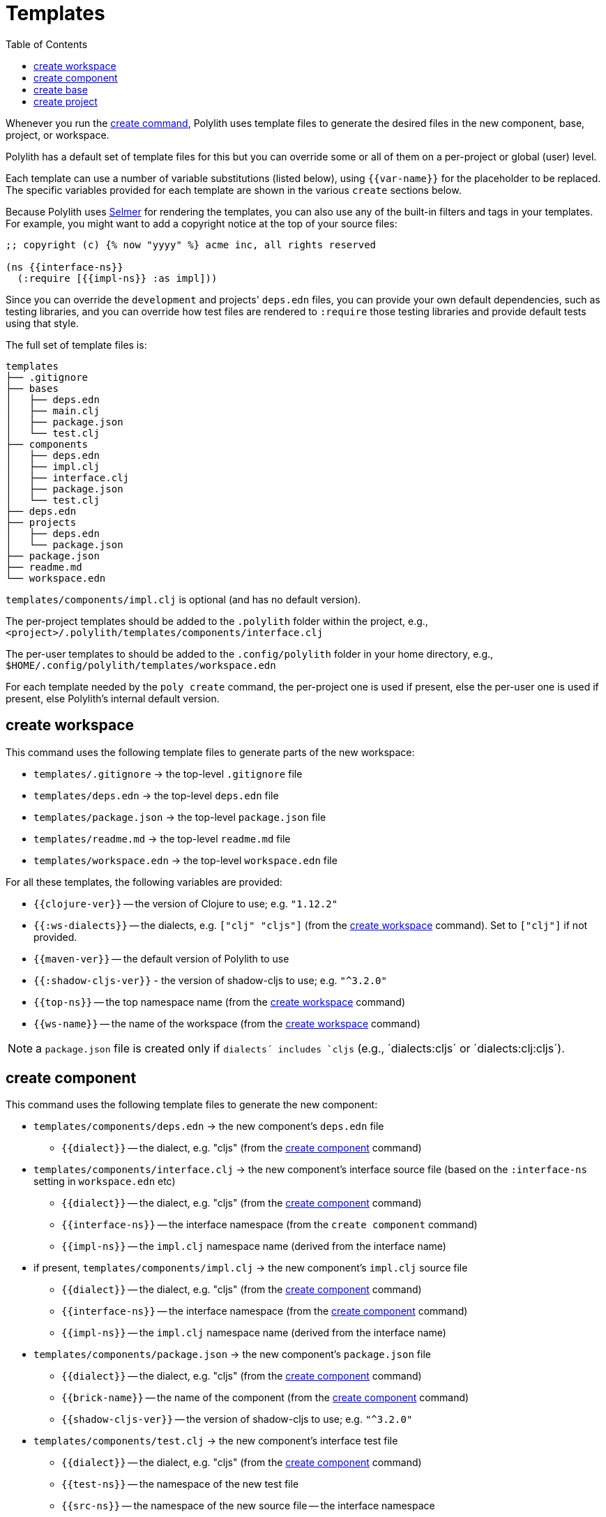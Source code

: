 = Templates
:toc:

Whenever you run the xref:commands.adoc#create[create command],
Polylith uses template files to generate the desired files in
the new component, base, project, or workspace.

Polylith has a default set of template files for this but you
can override some or all of them on a per-project or global (user)
level.

Each template can use a number of variable substitutions (listed
below), using `{{var-name}}` for the placeholder to be replaced.
The specific variables provided for each template are shown in the
various `create` sections below.

Because Polylith uses https://github.com/yogthos/Selmer[Selmer]
for rendering the templates, you can also use any of the built-in
filters and tags in your templates. For example, you might want
to add a copyright notice at the top of your source files:

[source,text]
----
;; copyright (c) {% now "yyyy" %} acme inc, all rights reserved

(ns {{interface-ns}}
  (:require [{{impl-ns}} :as impl]))
----

Since you can override the `development` and projects' `deps.edn` files,
you can provide your own default dependencies, such as testing libraries,
and you can override how test files are rendered to `:require` those
testing libraries and provide default tests using that style.

The full set of template files is:

[source,text]
----
templates
├── .gitignore
├── bases
│   ├── deps.edn
│   ├── main.clj
│   ├── package.json
│   └── test.clj
├── components
│   ├── deps.edn
│   ├── impl.clj
│   ├── interface.clj
│   ├── package.json
│   └── test.clj
├── deps.edn
├── projects
│   ├── deps.edn
│   └── package.json
├── package.json
├── readme.md
└── workspace.edn
----

`templates/components/impl.clj` is optional (and has no default version).

The per-project templates should be added to the `.polylith` folder
within the project, e.g., `<project>/.polylith/templates/components/interface.clj`

The per-user templates to should be added to the `.config/polylith` folder
in your home directory, e.g., `$HOME/.config/polylith/templates/workspace.edn`

For each template needed by the `poly create` command, the per-project one
is used if present, else the per-user one is used if present, else Polylith's
internal default version.

== create workspace

This command uses the following template files to generate parts of the new workspace:

* `templates/.gitignore` -> the top-level `.gitignore` file
* `templates/deps.edn` -> the top-level `deps.edn` file
* `templates/package.json` -> the top-level `package.json` file
* `templates/readme.md` -> the top-level `readme.md` file
* `templates/workspace.edn` -> the top-level `workspace.edn` file

For all these templates, the following variables are provided:

* `{{clojure-ver}}` -- the version of Clojure to use; e.g. `"1.12.2"`
* `{{:ws-dialects}}` -- the dialects, e.g. `["clj" "cljs"]` (from the xref:commands.adoc#create-workspace[create workspace] command). Set to `["clj"]` if not provided.
* `{{maven-ver}}` -- the default version of Polylith to use
* `{{:shadow-cljs-ver}}` - the version of shadow-cljs to use; e.g. `"^3.2.0"`
* `{{top-ns}}` -- the top namespace name (from the xref:commands.adoc#create-workspace[create workspace] command)
* `{{ws-name}}` -- the name of the workspace (from the xref:commands.adoc#create-workspace[create workspace] command)

NOTE: a `package.json` file is created only if `dialects´ includes `cljs` (e.g., ´dialects:cljs´ or ´dialects:clj:cljs´).

== create component

This command uses the following template files to generate the new component:

* `templates/components/deps.edn` -> the new component's `deps.edn` file
** `{{dialect}}` -- the dialect, e.g. "cljs" (from the xref:commands.adoc#create-component[create component] command)
* `templates/components/interface.clj` -> the new component's interface source file (based on the `:interface-ns` setting in `workspace.edn` etc)
** `{{dialect}}` -- the dialect, e.g. "cljs" (from the xref:commands.adoc#create-component[create component] command)
** `{{interface-ns}}` -- the interface namespace (from the `create component` command)
** `{{impl-ns}}` -- the `impl.clj` namespace name (derived from the interface name)
* if present, `templates/components/impl.clj` -> the new component's `impl.clj` source file
** `{{dialect}}` -- the dialect, e.g. "cljs" (from the xref:commands.adoc#create-component[create component] command)
** `{{interface-ns}}` -- the interface namespace (from the xref:commands.adoc#create-component[create component] command)
** `{{impl-ns}}` -- the `impl.clj` namespace name (derived from the interface name)
* `templates/components/package.json` -> the new component's `package.json` file
** `{{dialect}}` -- the dialect, e.g. "cljs" (from the xref:commands.adoc#create-component[create component] command)
** `{{brick-name}}` -- the name of the component (from the xref:commands.adoc#create-component[create component] command)
** `{{shadow-cljs-ver}}` -- the version of shadow-cljs to use; e.g. `"^3.2.0"`
* `templates/components/test.clj` -> the new component's interface test file
** `{{dialect}}` -- the dialect, e.g. "cljs" (from the xref:commands.adoc#create-component[create component] command)
** `{{test-ns}}` -- the namespace of the new test file
** `{{src-ns}}` -- the namespace of the new source file -- the interface namespace
** `{{alias}}` -- an alias that can be used for the source file in `:require`

NOTE: The `package.json` file is created only when `dialect:cljs` is passed to the command.

== create base

This command uses the following template files to generate the new base:

* `templates/bases/deps.edn` -> the new base's `deps.edn` file
** `{{dialect}}` -- the dialect, e.g. "cljs" (from the xref:commands.adoc#create-base[create base] command)
* `templates/bases/main.clj` -> the new base's `core.clj` source file
** `{{dialect}}` -- the dialect, e.g. "cljs" (from the xref:commands.adoc#create-base[create base] command)
** `{{main-ns}}` -- the core namespace
* `templates/bases/package.json` -> the new base's `package.json` file
** `{{dialect}}` -- the dialect, e.g. "cljs" (from the xref:commands.adoc#create-base[create base] command)
** `{{brick-name}}` -- the name of the base (from the xref:commands.adoc#create-base[create base] command)
** `{{shadow-cljs-ver}}` -- the version of shadow-cljs to use; e.g. `"^3.2.0"`
* `templates/bases/test.clj` -> the new base's interface test file
** `{{dialect}}` -- the dialect, e.g. "cljs" (from the xref:commands.adoc#create-base[create base] command)
** `{{test-ns}}` -- the namespace of the new test file
** `{{src-ns}}` -- the namespace of the new source file -- the `core` namespace
** `{{alias}}` -- an alias that can be used for the source file in `:require`

NOTE: The `package.json` file is created only when `dialect:cljs` is passed to the command.

== create project

This command uses the following template files to generate the new project:

* `templates/projects/deps.edn` -> the project's `deps.edn` file
* `templates/projects/package.json` -> the project's `package.json` file

For these templates, the following variables are provided:

* `{{dialect}}` -- the dialect, e.g. "cljs" (from the xref:commands.adoc#create-project[create project] command)
* `{{clojure-ver}}` -- the default version of Clojure to use; currently `"1.12.0"`
* `{{project-name}}` -- the name of the project (from the xref:commands.adoc#create-project[create project] command)
* `{{shadow-cljs-ver}}` -- the version of shadow-cljs to use; e.g. `"^3.2.0"`

NOTE: The `package.json` file is created only when `dialect:cljs` is passed to the command.
